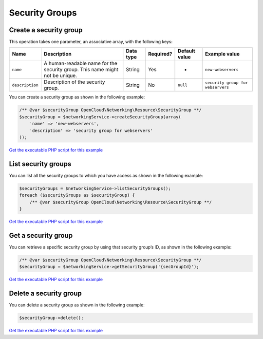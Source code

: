 Security Groups
===============

Create a security group
~~~~~~~~~~~~~~~~~~~~~~~

This operation takes one parameter, an associative array, with the
following keys:

+-------------------+--------------------------------------------------------------------------------+-------------+-------------+-----------------+-------------------------------------+
| Name              | Description                                                                    | Data type   | Required?   | Default value   | Example value                       |
+===================+================================================================================+=============+=============+=================+=====================================+
| ``name``          | A human-readable name for the security group. This name might not be unique.   | String      | Yes         | -               | ``new-webservers``                  |
+-------------------+--------------------------------------------------------------------------------+-------------+-------------+-----------------+-------------------------------------+
| ``description``   | Description of the security group.                                             | String      | No          | ``null``        | ``security group for webservers``   |
+-------------------+--------------------------------------------------------------------------------+-------------+-------------+-----------------+-------------------------------------+

You can create a security group as shown in the following example:

.. code-block:: php

  /** @var $securityGroup OpenCloud\Networking\Resource\SecurityGroup **/
  $securityGroup = $networkingService->createSecurityGroup(array(
      'name' => 'new-webservers',
      'description' => 'security group for webservers'
  ));

`Get the executable PHP script for this example <https://raw.githubusercontent.com/rackspace/php-opencloud/working/samples/Networking/create-security-group.php>`_

List security groups
~~~~~~~~~~~~~~~~~~~~

You can list all the security groups to which you have access as shown
in the following example:

.. code-block:: php

  $securityGroups = $networkingService->listSecurityGroups();
  foreach ($securityGroups as $securityGroup) {
      /** @var $securityGroup OpenCloud\Networking\Resource\SecurityGroup **/
  }

`Get the executable PHP script for this example <https://raw.githubusercontent.com/rackspace/php-opencloud/working/samples/Networking/list-security-groups.php>`_

Get a security group
~~~~~~~~~~~~~~~~~~~~

You can retrieve a specific security group by using that security
group’s ID, as shown in the following example:

.. code-block:: php

  /** @var $securityGroup OpenCloud\Networking\Resource\SecurityGroup **/
  $securityGroup = $networkingService->getSecurityGroup('{secGroupId}');

`Get the executable PHP script for this example <https://raw.githubusercontent.com/rackspace/php-opencloud/working/samples/Networking/get-security-group.php>`_

Delete a security group
~~~~~~~~~~~~~~~~~~~~~~~

You can delete a security group as shown in the following example:

.. code-block:: php

  $securityGroup->delete();

`Get the executable PHP script for this example <https://raw.githubusercontent.com/rackspace/php-opencloud/working/samples/Networking/delete-security-group.php>`_
